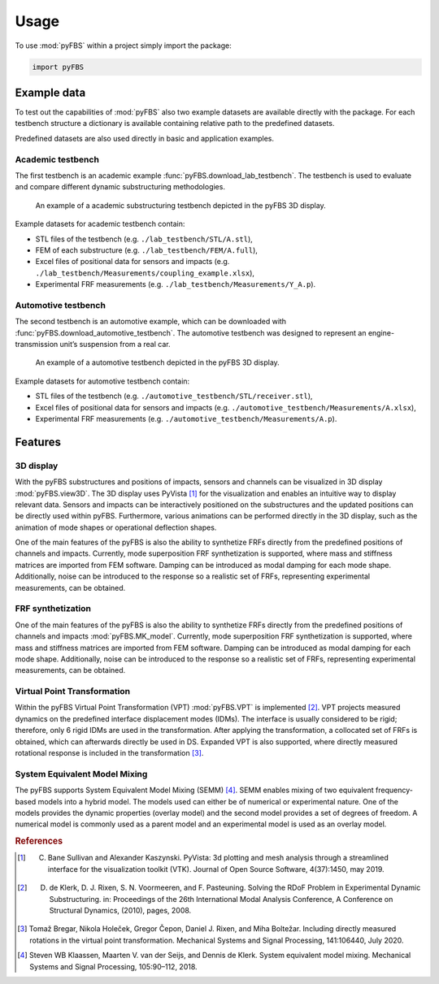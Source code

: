 =====
Usage
=====

To use :mod:`pyFBS` within a project simply import the package:

.. code-block:: python

	import pyFBS

************
Example data
************
	
To test out the capabilities of :mod:`pyFBS` also two example datasets are available directly with the package. 
For each testbench structure a dictionary is available containing relative path to the predefined datasets.

Predefined datasets are also used directly in basic and application examples.

Academic testbench
==================
The first testbench is an academic example :func:`pyFBS.download_lab_testbench`. 
The testbench is used to evaluate and compare different dynamic substructuring methodologies. 

.. figure:: ./examples/data/structure_t.png
   :width: 800px
   
   An example of a academic substructuring testbench depicted in the pyFBS 3D display.


Example datasets for academic testbench contain:

* STL files of the testbench (e.g. ``./lab_testbench/STL/A.stl``),

* FEM of each substructure (e.g. ``./lab_testbench/FEM/A.full``),

* Excel files of positional data for sensors and impacts (e.g. ``./lab_testbench/Measurements/coupling_example.xlsx``),

* Experimental FRF measurements (e.g. ``./lab_testbench/Measurements/Y_A.p``).

Automotive testbench
====================

The second testbench is an automotive example, which can be downloaded with :func:`pyFBS.download_automotive_testbench`. 
The automotive testbench was designed to represent an engine-transmission unit’s suspension from a real car.


.. figure:: ./examples/data/structure.png
   :width: 800px
   
   An example of a automotive testbench depicted in the pyFBS 3D display.
   
Example datasets for automotive testbench contain:

* STL files of the testbench (e.g. ``./automotive_testbench/STL/receiver.stl``),

* Excel files of positional data for sensors and impacts (e.g. ``./automotive_testbench/Measurements/A.xlsx``),

* Experimental FRF measurements (e.g. ``./automotive_testbench/Measurements/A.p``).

********
Features
********

3D display
==========
With the pyFBS substructures and positions of impacts, sensors and channels can be visualized in 3D display :mod:`pyFBS.view3D`. 
The 3D display uses PyVista [1]_ for the visualization and enables an intuitive way to display relevant data. 
Sensors and impacts can be interactively positioned on the substructures and the updated positions can be directly used within pyFBS. 
Furthermore, various animations can be performed directly in the 3D display, such as the animation of mode shapes or operational deflection shapes.

One of the main features of the pyFBS is also the ability to synthetize FRFs directly from the predefined positions of channels and impacts. 
Currently, mode superposition FRF synthetization is supported, where mass and stiffness matrices are imported from FEM software. 
Damping can be introduced as modal damping for each mode shape. Additionally, noise can be introduced to the response so a realistic set of FRFs, representing experimental measurements, can be obtained.


FRF synthetization
==================
One of the main features of the pyFBS is also the ability to synthetize FRFs directly from the predefined positions of channels and impacts :mod:`pyFBS.MK_model`. 
Currently, mode superposition FRF synthetization is supported, where mass and stiffness matrices are imported from FEM software. 
Damping can be introduced as modal damping for each mode shape. 
Additionally, noise can be introduced to the response so a realistic set of FRFs, representing experimental measurements, can be obtained.


Virtual Point Transformation
============================
Within the pyFBS Virtual Point Transformation (VPT) :mod:`pyFBS.VPT` is implemented [2]_. 
VPT projects measured dynamics on the predefined interface displacement modes (IDMs). 
The interface is usually considered to be rigid; therefore, only 6 rigid IDMs are used in the transformation. 
After applying the transformation, a collocated set of FRFs is obtained, which can afterwards directly be used in DS. 
Expanded VPT is also supported, where directly measured rotational response is included in the transformation [3]_.


System Equivalent Model Mixing
==============================
The pyFBS supports System Equivalent Model Mixing (SEMM) [4]_. 
SEMM enables mixing of two equivalent frequency-based models into a hybrid model. 
The models used can either be of numerical or experimental nature. 
One of the models provides the dynamic properties (overlay model) and the second model provides a set of degrees of freedom. 
A numerical model is commonly used as a parent model and an experimental model is used as an overlay model. 


.. rubric:: References

.. [1] C. Bane Sullivan and Alexander Kaszynski. PyVista: 3d plotting and mesh analysis through a streamlined interface for the visualization toolkit (VTK). Journal of Open Source Software, 4(37):1450, may 2019.
.. [2] D. de Klerk, D. J. Rixen, S. N. Voormeeren, and F. Pasteuning. Solving the RDoF Problem in Experimental Dynamic Substructuring. in: Proceedings of the 26th International Modal Analysis Conference, A Conference on Structural Dynamics, (2010), pages, 2008.
.. [3] Tomaž Bregar, Nikola Holeček, Gregor Čepon, Daniel J. Rixen, and Miha Boltežar. Including directly measured rotations in the virtual point transformation. Mechanical Systems and Signal Processing, 141:106440, July 2020.
.. [4] Steven WB Klaassen, Maarten V. van der Seijs, and Dennis de Klerk. System equivalent model mixing. Mechanical Systems and Signal Processing, 105:90–112, 2018.


